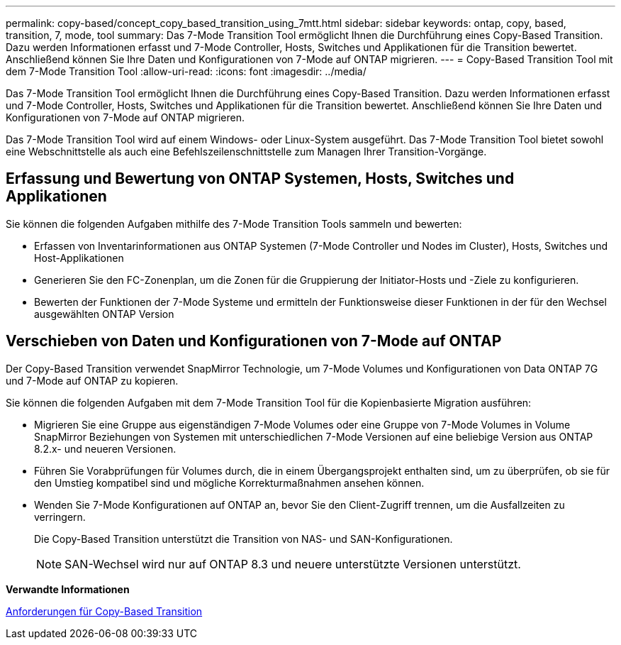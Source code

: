---
permalink: copy-based/concept_copy_based_transition_using_7mtt.html 
sidebar: sidebar 
keywords: ontap, copy, based, transition, 7, mode, tool 
summary: Das 7-Mode Transition Tool ermöglicht Ihnen die Durchführung eines Copy-Based Transition. Dazu werden Informationen erfasst und 7-Mode Controller, Hosts, Switches und Applikationen für die Transition bewertet. Anschließend können Sie Ihre Daten und Konfigurationen von 7-Mode auf ONTAP migrieren. 
---
= Copy-Based Transition Tool mit dem 7-Mode Transition Tool
:allow-uri-read: 
:icons: font
:imagesdir: ../media/


[role="lead"]
Das 7-Mode Transition Tool ermöglicht Ihnen die Durchführung eines Copy-Based Transition. Dazu werden Informationen erfasst und 7-Mode Controller, Hosts, Switches und Applikationen für die Transition bewertet. Anschließend können Sie Ihre Daten und Konfigurationen von 7-Mode auf ONTAP migrieren.

Das 7-Mode Transition Tool wird auf einem Windows- oder Linux-System ausgeführt. Das 7-Mode Transition Tool bietet sowohl eine Webschnittstelle als auch eine Befehlszeilenschnittstelle zum Managen Ihrer Transition-Vorgänge.



== Erfassung und Bewertung von ONTAP Systemen, Hosts, Switches und Applikationen

Sie können die folgenden Aufgaben mithilfe des 7-Mode Transition Tools sammeln und bewerten:

* Erfassen von Inventarinformationen aus ONTAP Systemen (7-Mode Controller und Nodes im Cluster), Hosts, Switches und Host-Applikationen
* Generieren Sie den FC-Zonenplan, um die Zonen für die Gruppierung der Initiator-Hosts und -Ziele zu konfigurieren.
* Bewerten der Funktionen der 7-Mode Systeme und ermitteln der Funktionsweise dieser Funktionen in der für den Wechsel ausgewählten ONTAP Version




== Verschieben von Daten und Konfigurationen von 7-Mode auf ONTAP

Der Copy-Based Transition verwendet SnapMirror Technologie, um 7-Mode Volumes und Konfigurationen von Data ONTAP 7G und 7-Mode auf ONTAP zu kopieren.

Sie können die folgenden Aufgaben mit dem 7-Mode Transition Tool für die Kopienbasierte Migration ausführen:

* Migrieren Sie eine Gruppe aus eigenständigen 7-Mode Volumes oder eine Gruppe von 7-Mode Volumes in Volume SnapMirror Beziehungen von Systemen mit unterschiedlichen 7-Mode Versionen auf eine beliebige Version aus ONTAP 8.2.x- und neueren Versionen.
* Führen Sie Vorabprüfungen für Volumes durch, die in einem Übergangsprojekt enthalten sind, um zu überprüfen, ob sie für den Umstieg kompatibel sind und mögliche Korrekturmaßnahmen ansehen können.
* Wenden Sie 7-Mode Konfigurationen auf ONTAP an, bevor Sie den Client-Zugriff trennen, um die Ausfallzeiten zu verringern.
+
Die Copy-Based Transition unterstützt die Transition von NAS- und SAN-Konfigurationen.

+

NOTE: SAN-Wechsel wird nur auf ONTAP 8.3 und neuere unterstützte Versionen unterstützt.



*Verwandte Informationen*

xref:concept_requirements_for_copy_based_transition.adoc[Anforderungen für Copy-Based Transition]
